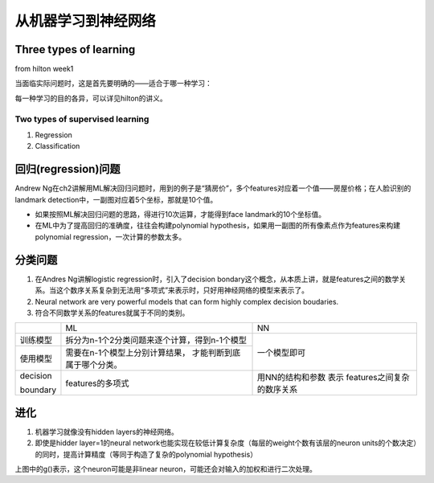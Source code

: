 从机器学习到神经网络
=====================



Three types of learning
-------------------------
from hilton week1

当面临实际问题时，这是首先要明确的——适合于哪一种学习：

.. image:: img/3-types-learnings.png

每一种学习的目的各异，可以详见hilton的讲义。

Two types of supervised learning
^^^^^^^^^^^^^^^^^^^^^^^^^^^^^^^^^^^
1. Regression
2. Classification

回归(regression)问题
------------------------
Andrew Ng在ch2讲解用ML解决回归问题时，用到的例子是“猜房价”，多个features对应着一个值——房屋价格；在人脸识别的landmark detection中，一副图对应着5个坐标，那就是10个值。

- 如果按照ML解决回归问题的思路，得进行10次运算，才能得到face landmark的10个坐标值。
- 在ML中为了提高回归的准确度，往往会构建polynomial hypothesis，如果用一副图的所有像素点作为features来构建polynomial regression，一次计算的参数太多。

分类问题
-----------

1. 在Andres Ng讲解logistic regression时，引入了decision bondary这个概念，从本质上讲，就是features之间的数学关系。当这个数序关系复杂到无法用“多项式”来表示时，只好用神经网络的模型来表示了。
2. Neural network are very powerful models that can form highly complex decision boudaries.
3. 符合不同数学关系的features就属于不同的类别。

+-----------+-----------------------------------------------+------------------+
|           | ML                                            | NN               |
+-----------+-----------------------------------------------+------------------+
| 训练模型  | 拆分为n-1个2分类问题来逐个计算，得到n-1个模型 | 一个模型即可     |
+-----------+-----------------------------------------------+                  +
| 使用模型  | 需要在n-1个模型上分别计算结果，               |                  |
|           | 才能判断到底属于哪个分类。                    |                  |
+-----------+-----------------------------------------------+------------------+
| decision  | features的多项式                              | 用NN的结构和参数 |
|           |                                               | 表示             |
| boundary  |                                               | features之间复杂 |
|           |                                               | 的数序关系       |
+-----------+-----------------------------------------------+------------------+

进化
------
1. 机器学习就像没有hidden layers的神经网络。

2. 即使是hidder layer=1的neural network也能实现在较低计算复杂度（每层的weight个数有该层的neuron units的个数决定）的同时，提高计算精度（等同于构造了复杂的polynomial hypothesis）

.. image:: img/nn-representation.png

上图中的g()表示，这个neuron可能是非linear neuron，可能还会对输入的加权和进行二次处理。